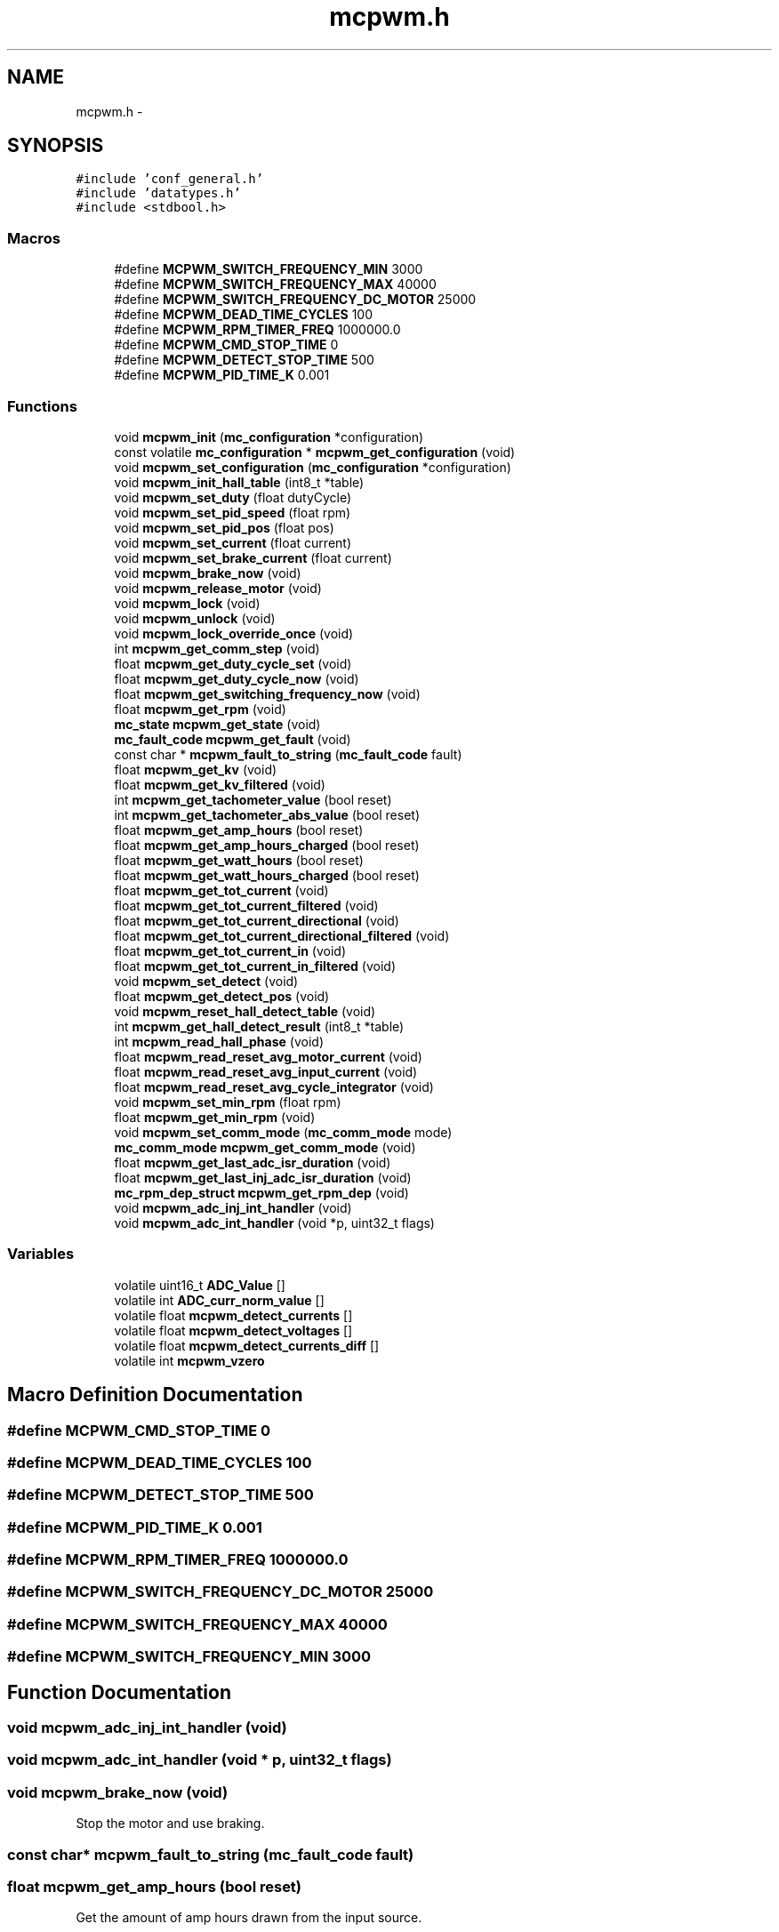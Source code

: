 .TH "mcpwm.h" 3 "Wed Sep 16 2015" "Doxygen" \" -*- nroff -*-
.ad l
.nh
.SH NAME
mcpwm.h \- 
.SH SYNOPSIS
.br
.PP
\fC#include 'conf_general\&.h'\fP
.br
\fC#include 'datatypes\&.h'\fP
.br
\fC#include <stdbool\&.h>\fP
.br

.SS "Macros"

.in +1c
.ti -1c
.RI "#define \fBMCPWM_SWITCH_FREQUENCY_MIN\fP   3000"
.br
.ti -1c
.RI "#define \fBMCPWM_SWITCH_FREQUENCY_MAX\fP   40000"
.br
.ti -1c
.RI "#define \fBMCPWM_SWITCH_FREQUENCY_DC_MOTOR\fP   25000"
.br
.ti -1c
.RI "#define \fBMCPWM_DEAD_TIME_CYCLES\fP   100"
.br
.ti -1c
.RI "#define \fBMCPWM_RPM_TIMER_FREQ\fP   1000000\&.0"
.br
.ti -1c
.RI "#define \fBMCPWM_CMD_STOP_TIME\fP   0"
.br
.ti -1c
.RI "#define \fBMCPWM_DETECT_STOP_TIME\fP   500"
.br
.ti -1c
.RI "#define \fBMCPWM_PID_TIME_K\fP   0\&.001"
.br
.in -1c
.SS "Functions"

.in +1c
.ti -1c
.RI "void \fBmcpwm_init\fP (\fBmc_configuration\fP *configuration)"
.br
.ti -1c
.RI "const volatile \fBmc_configuration\fP * \fBmcpwm_get_configuration\fP (void)"
.br
.ti -1c
.RI "void \fBmcpwm_set_configuration\fP (\fBmc_configuration\fP *configuration)"
.br
.ti -1c
.RI "void \fBmcpwm_init_hall_table\fP (int8_t *table)"
.br
.ti -1c
.RI "void \fBmcpwm_set_duty\fP (float dutyCycle)"
.br
.ti -1c
.RI "void \fBmcpwm_set_pid_speed\fP (float rpm)"
.br
.ti -1c
.RI "void \fBmcpwm_set_pid_pos\fP (float pos)"
.br
.ti -1c
.RI "void \fBmcpwm_set_current\fP (float current)"
.br
.ti -1c
.RI "void \fBmcpwm_set_brake_current\fP (float current)"
.br
.ti -1c
.RI "void \fBmcpwm_brake_now\fP (void)"
.br
.ti -1c
.RI "void \fBmcpwm_release_motor\fP (void)"
.br
.ti -1c
.RI "void \fBmcpwm_lock\fP (void)"
.br
.ti -1c
.RI "void \fBmcpwm_unlock\fP (void)"
.br
.ti -1c
.RI "void \fBmcpwm_lock_override_once\fP (void)"
.br
.ti -1c
.RI "int \fBmcpwm_get_comm_step\fP (void)"
.br
.ti -1c
.RI "float \fBmcpwm_get_duty_cycle_set\fP (void)"
.br
.ti -1c
.RI "float \fBmcpwm_get_duty_cycle_now\fP (void)"
.br
.ti -1c
.RI "float \fBmcpwm_get_switching_frequency_now\fP (void)"
.br
.ti -1c
.RI "float \fBmcpwm_get_rpm\fP (void)"
.br
.ti -1c
.RI "\fBmc_state\fP \fBmcpwm_get_state\fP (void)"
.br
.ti -1c
.RI "\fBmc_fault_code\fP \fBmcpwm_get_fault\fP (void)"
.br
.ti -1c
.RI "const char * \fBmcpwm_fault_to_string\fP (\fBmc_fault_code\fP fault)"
.br
.ti -1c
.RI "float \fBmcpwm_get_kv\fP (void)"
.br
.ti -1c
.RI "float \fBmcpwm_get_kv_filtered\fP (void)"
.br
.ti -1c
.RI "int \fBmcpwm_get_tachometer_value\fP (bool reset)"
.br
.ti -1c
.RI "int \fBmcpwm_get_tachometer_abs_value\fP (bool reset)"
.br
.ti -1c
.RI "float \fBmcpwm_get_amp_hours\fP (bool reset)"
.br
.ti -1c
.RI "float \fBmcpwm_get_amp_hours_charged\fP (bool reset)"
.br
.ti -1c
.RI "float \fBmcpwm_get_watt_hours\fP (bool reset)"
.br
.ti -1c
.RI "float \fBmcpwm_get_watt_hours_charged\fP (bool reset)"
.br
.ti -1c
.RI "float \fBmcpwm_get_tot_current\fP (void)"
.br
.ti -1c
.RI "float \fBmcpwm_get_tot_current_filtered\fP (void)"
.br
.ti -1c
.RI "float \fBmcpwm_get_tot_current_directional\fP (void)"
.br
.ti -1c
.RI "float \fBmcpwm_get_tot_current_directional_filtered\fP (void)"
.br
.ti -1c
.RI "float \fBmcpwm_get_tot_current_in\fP (void)"
.br
.ti -1c
.RI "float \fBmcpwm_get_tot_current_in_filtered\fP (void)"
.br
.ti -1c
.RI "void \fBmcpwm_set_detect\fP (void)"
.br
.ti -1c
.RI "float \fBmcpwm_get_detect_pos\fP (void)"
.br
.ti -1c
.RI "void \fBmcpwm_reset_hall_detect_table\fP (void)"
.br
.ti -1c
.RI "int \fBmcpwm_get_hall_detect_result\fP (int8_t *table)"
.br
.ti -1c
.RI "int \fBmcpwm_read_hall_phase\fP (void)"
.br
.ti -1c
.RI "float \fBmcpwm_read_reset_avg_motor_current\fP (void)"
.br
.ti -1c
.RI "float \fBmcpwm_read_reset_avg_input_current\fP (void)"
.br
.ti -1c
.RI "float \fBmcpwm_read_reset_avg_cycle_integrator\fP (void)"
.br
.ti -1c
.RI "void \fBmcpwm_set_min_rpm\fP (float rpm)"
.br
.ti -1c
.RI "float \fBmcpwm_get_min_rpm\fP (void)"
.br
.ti -1c
.RI "void \fBmcpwm_set_comm_mode\fP (\fBmc_comm_mode\fP mode)"
.br
.ti -1c
.RI "\fBmc_comm_mode\fP \fBmcpwm_get_comm_mode\fP (void)"
.br
.ti -1c
.RI "float \fBmcpwm_get_last_adc_isr_duration\fP (void)"
.br
.ti -1c
.RI "float \fBmcpwm_get_last_inj_adc_isr_duration\fP (void)"
.br
.ti -1c
.RI "\fBmc_rpm_dep_struct\fP \fBmcpwm_get_rpm_dep\fP (void)"
.br
.ti -1c
.RI "void \fBmcpwm_adc_inj_int_handler\fP (void)"
.br
.ti -1c
.RI "void \fBmcpwm_adc_int_handler\fP (void *p, uint32_t flags)"
.br
.in -1c
.SS "Variables"

.in +1c
.ti -1c
.RI "volatile uint16_t \fBADC_Value\fP []"
.br
.ti -1c
.RI "volatile int \fBADC_curr_norm_value\fP []"
.br
.ti -1c
.RI "volatile float \fBmcpwm_detect_currents\fP []"
.br
.ti -1c
.RI "volatile float \fBmcpwm_detect_voltages\fP []"
.br
.ti -1c
.RI "volatile float \fBmcpwm_detect_currents_diff\fP []"
.br
.ti -1c
.RI "volatile int \fBmcpwm_vzero\fP"
.br
.in -1c
.SH "Macro Definition Documentation"
.PP 
.SS "#define MCPWM_CMD_STOP_TIME   0"

.SS "#define MCPWM_DEAD_TIME_CYCLES   100"

.SS "#define MCPWM_DETECT_STOP_TIME   500"

.SS "#define MCPWM_PID_TIME_K   0\&.001"

.SS "#define MCPWM_RPM_TIMER_FREQ   1000000\&.0"

.SS "#define MCPWM_SWITCH_FREQUENCY_DC_MOTOR   25000"

.SS "#define MCPWM_SWITCH_FREQUENCY_MAX   40000"

.SS "#define MCPWM_SWITCH_FREQUENCY_MIN   3000"

.SH "Function Documentation"
.PP 
.SS "void mcpwm_adc_inj_int_handler (void)"

.SS "void mcpwm_adc_int_handler (void * p, uint32_t flags)"

.SS "void mcpwm_brake_now (void)"
Stop the motor and use braking\&. 
.SS "const char* mcpwm_fault_to_string (\fBmc_fault_code\fP fault)"

.SS "float mcpwm_get_amp_hours (bool reset)"
Get the amount of amp hours drawn from the input source\&.
.PP
\fBParameters:\fP
.RS 4
\fIreset\fP If true, the counter will be reset after this call\&.
.RE
.PP
\fBReturns:\fP
.RS 4
The amount of amp hours drawn\&. 
.RE
.PP

.SS "float mcpwm_get_amp_hours_charged (bool reset)"
Get the amount of amp hours fed back into the input source\&.
.PP
\fBParameters:\fP
.RS 4
\fIreset\fP If true, the counter will be reset after this call\&.
.RE
.PP
\fBReturns:\fP
.RS 4
The amount of amp hours fed back\&. 
.RE
.PP

.SS "\fBmc_comm_mode\fP mcpwm_get_comm_mode (void)"

.SS "int mcpwm_get_comm_step (void)"
Get the electrical position (or commutation step) of the motor\&.
.PP
\fBReturns:\fP
.RS 4
The current commutation step\&. Range [1 6] 
.RE
.PP

.SS "const volatile \fBmc_configuration\fP* mcpwm_get_configuration (void)"

.SS "float mcpwm_get_detect_pos (void)"

.SS "float mcpwm_get_duty_cycle_now (void)"

.SS "float mcpwm_get_duty_cycle_set (void)"

.SS "\fBmc_fault_code\fP mcpwm_get_fault (void)"

.SS "int mcpwm_get_hall_detect_result (int8_t * table)"
Get the current detected hall sensor table
.PP
\fBParameters:\fP
.RS 4
\fItable\fP Pointer to a table where the result should be stored
.RE
.PP
\fBReturns:\fP
.RS 4
0: OK -1: Invalid hall sensor output -2: WS2811 enabled -3: Encoder enabled 
.RE
.PP

.SS "float mcpwm_get_kv (void)"
Calculate the KV (RPM per volt) value for the motor\&. This function has to be used while the motor is moving\&. Note that the return value has to be divided by half the number of motor poles\&.
.PP
\fBReturns:\fP
.RS 4
The KV value\&. 
.RE
.PP

.SS "float mcpwm_get_kv_filtered (void)"
Calculate the FIR-filtered KV (RPM per volt) value for the motor\&. This function has to be used while the motor is moving\&. Note that the return value has to be divided by half the number of motor poles\&.
.PP
\fBReturns:\fP
.RS 4
The filtered KV value\&. 
.RE
.PP

.SS "float mcpwm_get_last_adc_isr_duration (void)"

.SS "float mcpwm_get_last_inj_adc_isr_duration (void)"

.SS "float mcpwm_get_min_rpm (void)"
Get the minimum allowed RPM in sensorless mode\&.
.PP
\fBReturns:\fP
.RS 4
The minimum allowed RPM\&. 
.RE
.PP

.SS "float mcpwm_get_rpm (void)"
Calculate the current RPM of the motor\&. This is a signed value and the sign depends on the direction the motor is rotating in\&. Note that this value has to be divided by half the number of motor poles\&.
.PP
\fBReturns:\fP
.RS 4
The RPM value\&. 
.RE
.PP

.SS "\fBmc_rpm_dep_struct\fP mcpwm_get_rpm_dep (void)"

.SS "\fBmc_state\fP mcpwm_get_state (void)"

.SS "float mcpwm_get_switching_frequency_now (void)"
Get the current switching frequency\&.
.PP
\fBReturns:\fP
.RS 4
The switching frequency in Hz\&. 
.RE
.PP

.SS "int mcpwm_get_tachometer_abs_value (bool reset)"
Read the absolute number of steps the motor has rotated\&.
.PP
\fBParameters:\fP
.RS 4
\fIreset\fP If true, the tachometer counter will be reset after this call\&.
.RE
.PP
\fBReturns:\fP
.RS 4
The tachometer value in motor steps\&. The number of motor revolutions will be this number divided by (3 * MOTOR_POLE_NUMBER)\&. 
.RE
.PP

.SS "int mcpwm_get_tachometer_value (bool reset)"
Read the number of steps the motor has rotated\&. This number is signed and will return a negative number when the motor is rotating backwards\&.
.PP
\fBParameters:\fP
.RS 4
\fIreset\fP If true, the tachometer counter will be reset after this call\&.
.RE
.PP
\fBReturns:\fP
.RS 4
The tachometer value in motor steps\&. The number of motor revolutions will be this number divided by (3 * MOTOR_POLE_NUMBER)\&. 
.RE
.PP

.SS "float mcpwm_get_tot_current (void)"
Get the motor current\&. The sign of this value will represent whether the motor is drawing (positive) or generating (negative) current\&.
.PP
\fBReturns:\fP
.RS 4
The motor current\&. 
.RE
.PP

.SS "float mcpwm_get_tot_current_directional (void)"
Get the motor current\&. The sign of this value represents the direction in which the motor generates torque\&.
.PP
\fBReturns:\fP
.RS 4
The motor current\&. 
.RE
.PP

.SS "float mcpwm_get_tot_current_directional_filtered (void)"
Get the filtered motor current\&. The sign of this value represents the direction in which the motor generates torque\&.
.PP
\fBReturns:\fP
.RS 4
The filtered motor current\&. 
.RE
.PP

.SS "float mcpwm_get_tot_current_filtered (void)"
Get the FIR-filtered motor current\&. The sign of this value will represent whether the motor is drawing (positive) or generating (negative) current\&.
.PP
\fBReturns:\fP
.RS 4
The filtered motor current\&. 
.RE
.PP

.SS "float mcpwm_get_tot_current_in (void)"
Get the input current to the motor controller\&.
.PP
\fBReturns:\fP
.RS 4
The input current\&. 
.RE
.PP

.SS "float mcpwm_get_tot_current_in_filtered (void)"
Get the FIR-filtered input current to the motor controller\&.
.PP
\fBReturns:\fP
.RS 4
The filtered input current\&. 
.RE
.PP

.SS "float mcpwm_get_watt_hours (bool reset)"
Get the amount of watt hours drawn from the input source\&.
.PP
\fBParameters:\fP
.RS 4
\fIreset\fP If true, the counter will be reset after this call\&.
.RE
.PP
\fBReturns:\fP
.RS 4
The amount of watt hours drawn\&. 
.RE
.PP

.SS "float mcpwm_get_watt_hours_charged (bool reset)"
Get the amount of watt hours fed back into the input source\&.
.PP
\fBParameters:\fP
.RS 4
\fIreset\fP If true, the counter will be reset after this call\&.
.RE
.PP
\fBReturns:\fP
.RS 4
The amount of watt hours fed back\&. 
.RE
.PP

.SS "void mcpwm_init (\fBmc_configuration\fP * configuration)"

.SS "void mcpwm_init_hall_table (int8_t * table)"
Initialize the hall sensor lookup table
.PP
\fBParameters:\fP
.RS 4
\fItable\fP The commutations corresponding to the hall sensor states in the forward direction- 
.RE
.PP

.SS "void mcpwm_lock (void)"
Lock the control by disabling all control commands\&. 
.SS "void mcpwm_lock_override_once (void)"
Allow just one motor control command in the locked state\&. 
.SS "int mcpwm_read_hall_phase (void)"
Read the current phase of the motor using hall effect sensors 
.PP
\fBReturns:\fP
.RS 4
The phase read\&. 
.RE
.PP

.SS "float mcpwm_read_reset_avg_cycle_integrator (void)"

.SS "float mcpwm_read_reset_avg_input_current (void)"

.SS "float mcpwm_read_reset_avg_motor_current (void)"

.SS "void mcpwm_release_motor (void)"
Disconnect the motor and let it turn freely\&. 
.SS "void mcpwm_reset_hall_detect_table (void)"
Reset the hall sensor detection table 
.SS "void mcpwm_set_brake_current (float current)"
Brake the motor with a desired current\&. Absolute values less than conf\&.cc_min_current will release the motor\&.
.PP
\fBParameters:\fP
.RS 4
\fIcurrent\fP The current to use\&. Positive and negative values give the same effect\&. 
.RE
.PP

.SS "void mcpwm_set_comm_mode (\fBmc_comm_mode\fP mode)"
Set the commutation mode for sensorless commutation\&.
.PP
\fBParameters:\fP
.RS 4
\fImode\fP COMM_MODE_INTEGRATE: More robust, but requires many parameters\&. COMM_MODE_DELAY: Like most hobby ESCs\&. Requires less parameters, but has worse startup and is less robust\&. 
.RE
.PP

.SS "void mcpwm_set_configuration (\fBmc_configuration\fP * configuration)"

.SS "void mcpwm_set_current (float current)"
Use current control and specify a goal current to use\&. The sign determines the direction of the torque\&. Absolute values less than conf\&.cc_min_current will release the motor\&.
.PP
\fBParameters:\fP
.RS 4
\fIcurrent\fP The current to use\&. 
.RE
.PP

.SS "void mcpwm_set_detect (void)"

.SS "void mcpwm_set_duty (float dutyCycle)"
Use duty cycle control\&. Absolute values less than MCPWM_MIN_DUTY_CYCLE will stop the motor\&.
.PP
\fBParameters:\fP
.RS 4
\fIdutyCycle\fP The duty cycle to use\&. 
.RE
.PP

.SS "void mcpwm_set_min_rpm (float rpm)"
Set the minimum allowed RPM in sensorless mode\&. This will affect startup performance\&. WARNING: Setting this too high can break stuff\&.
.PP
\fBParameters:\fP
.RS 4
\fIrpm\fP The minimum allowed RPM\&. 
.RE
.PP

.SS "void mcpwm_set_pid_pos (float pos)"
Use PID position control\&. Note that this only works when encoder support is enabled\&.
.PP
\fBParameters:\fP
.RS 4
\fIpos\fP The desired position of the motor in degrees\&. 
.RE
.PP

.SS "void mcpwm_set_pid_speed (float rpm)"
Use PID rpm control\&. Note that this value has to be multiplied by half of the number of motor poles\&.
.PP
\fBParameters:\fP
.RS 4
\fIrpm\fP The electrical RPM goal value to use\&. 
.RE
.PP

.SS "void mcpwm_unlock (void)"
Unlock all control commands\&. 
.SH "Variable Documentation"
.PP 
.SS "volatile int ADC_curr_norm_value[]"

.SS "volatile uint16_t ADC_Value[]"

.SS "volatile float mcpwm_detect_currents[]"

.SS "volatile float mcpwm_detect_currents_diff[]"

.SS "volatile float mcpwm_detect_voltages[]"

.SS "volatile int mcpwm_vzero"

.SH "Author"
.PP 
Generated automatically by Doxygen from the source code\&.
